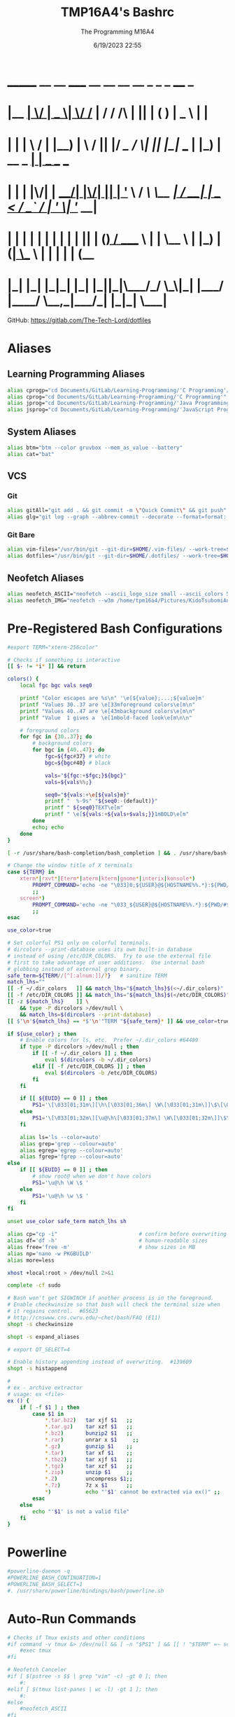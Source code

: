 #+TITLE: TMP16A4's Bashrc
#+DATE: 6/19/2023 22:55
#+AUTHOR: The Programming M16A4
#+PROPERTY: header-args:bash :tangle yes :tangle .bashrc

*  _______ __  __ _____  __  __ __   __        _  _   _       ____            _
* |__   __|  \/  |  __ \|  \/  /_ | / /    /\ | || | ( )     |  _ \          | |
*    | |  | \  / | |__) | \  / || |/ /_   /  \| || |_|/ ___  | |_) | __ _ ___| |__  _ __ ___
*    | |  | |\/| |  ___/| |\/| || | '_ \ / /\ \__   _| / __| |  _ < / _` / __| '_ \| '__/ __|
*    | |  | |  | | |    | |  | || | (_) / ____ \ | |   \__ \ | |_) | (_| \__ \ | | | | | (__
*    |_|  |_|  |_|_|    |_|  |_||_|\___/_/    \_\|_|   |___/ |____/ \__,_|___/_| |_|_|  \___|

GitHub: https://gitlab.com/The-Tech-Lord/dotfiles

* Aliases
** Learning Programming Aliases
#+BEGIN_SRC bash
alias cprogp="cd Documents/GitLab/Learning-Programming/'C Programming'/Practice"
alias cprog="cd Documents/GitLab/Learning-Programming/'C Programming'"
alias jprog="cd Documents/GitLab/Learning-Programming/'Java Programming'"
alias jsprog="cd Documents/GitLab/Learning-Programming/'JavaScript Programming'"
#+END_SRC

** System Aliases
#+BEGIN_SRC bash
alias btm="btm --color gruvbox --mem_as_value --battery"
alias cat="bat"
#+END_SRC

** VCS
*** Git
#+BEGIN_SRC bash
alias gitAll="git add . && git commit -m \"Quick Commit\" && git push"
alias glg="git log --graph --abbrev-commit --decorate --format=format:'%C(bold blue)%h%C(reset) - %C(bold green)(%ar)%C(reset) %C(white)%s%C(reset) %C(dim white)- %an%C(reset)%C(bold yellow)%d%C(reset)' --all"
#+END_SRC

*** Git Bare
#+BEGIN_SRC bash
alias vim-files="/usr/bin/git --git-dir=$HOME/.vim-files/ --work-tree=$HOME"
alias dotfiles="/usr/bin/git --git-dir=$HOME/.dotfiles/ --work-tree=$HOME"
#+END_SRC

** Neofetch Aliases
#+BEGIN_SRC bash
alias neofetch_ASCII="neofetch --ascii_logo_size small --ascii_colors 5 --ascii --source /home/tpm16a4/tsubomi_kido_happy.txt"
alias neofetch_IMG="neofetch --w3m /home/tpm16a4/Pictures/KidoTsubomiAnnoyedMekakushiDonalds.png"
#+END_SRC

* Pre-Registered Bash Configurations
#+BEGIN_SRC bash
#export TERM="xterm-256color"

# Checks if something is interactive
[[ $- != *i* ]] && return

colors() {
	local fgc bgc vals seq0

	printf "Color escapes are %s\n" '\e[${value};...;${value}m'
	printf "Values 30..37 are \e[33mforeground colors\e[m\n"
	printf "Values 40..47 are \e[43mbackground colors\e[m\n"
	printf "Value  1 gives a  \e[1mbold-faced look\e[m\n\n"

	# foreground colors
	for fgc in {30..37}; do
		# background colors
		for bgc in {40..47}; do
			fgc=${fgc#37} # white
			bgc=${bgc#40} # black

			vals="${fgc:+$fgc;}${bgc}"
			vals=${vals%%;}

			seq0="${vals:+\e[${vals}m}"
			printf "  %-9s" "${seq0:-(default)}"
			printf " ${seq0}TEXT\e[m"
			printf " \e[${vals:+${vals+$vals;}}1mBOLD\e[m"
		done
		echo; echo
	done
}

[ -r /usr/share/bash-completion/bash_completion ] && . /usr/share/bash-completion/bash_completion

# Change the window title of X terminals
case ${TERM} in
	xterm*|rxvt*|Eterm*|aterm|kterm|gnome*|interix|konsole*)
		PROMPT_COMMAND='echo -ne "\033]0;${USER}@${HOSTNAME%%.*}:${PWD/#$HOME/\~}\007"'
		;;
	screen*)
		PROMPT_COMMAND='echo -ne "\033_${USER}@${HOSTNAME%%.*}:${PWD/#$HOME/\~}\033\\"'
		;;
esac

use_color=true

# Set colorful PS1 only on colorful terminals.
# dircolors --print-database uses its own built-in database
# instead of using /etc/DIR_COLORS.  Try to use the external file
# first to take advantage of user additions.  Use internal bash
# globbing instead of external grep binary.
safe_term=${TERM//[^[:alnum:]]/?}   # sanitize TERM
match_lhs=""
[[ -f ~/.dir_colors   ]] && match_lhs="${match_lhs}$(<~/.dir_colors)"
[[ -f /etc/DIR_COLORS ]] && match_lhs="${match_lhs}$(</etc/DIR_COLORS)"
[[ -z ${match_lhs}    ]] \
	&& type -P dircolors >/dev/null \
	&& match_lhs=$(dircolors --print-database)
[[ $'\n'${match_lhs} == *$'\n'"TERM "${safe_term}* ]] && use_color=true

if ${use_color} ; then
	# Enable colors for ls, etc.  Prefer ~/.dir_colors #64489
	if type -P dircolors >/dev/null ; then
		if [[ -f ~/.dir_colors ]] ; then
			eval $(dircolors -b ~/.dir_colors)
		elif [[ -f /etc/DIR_COLORS ]] ; then
			eval $(dircolors -b /etc/DIR_COLORS)
		fi
	fi

	if [[ ${EUID} == 0 ]] ; then
		PS1='\[\033[01;31m\][\h\[\033[01;36m\] \W\[\033[01;31m\]]\$\[\033[00m\] '
	else
		PS1='\[\033[01;32m\][\u@\h\[\033[01;37m\] \W\[\033[01;32m\]]\$\[\033[00m\] '
	fi

	alias ls='ls --color=auto'
	alias grep='grep --colour=auto'
	alias egrep='egrep --colour=auto'
	alias fgrep='fgrep --colour=auto'
else
	if [[ ${EUID} == 0 ]] ; then
		# show root@ when we don't have colors
		PS1='\u@\h \W \$ '
	else
		PS1='\u@\h \w \$ '
	fi
fi

unset use_color safe_term match_lhs sh

alias cp="cp -i"                          # confirm before overwriting something
alias df='df -h'                          # human-readable sizes
alias free='free -m'                      # show sizes in MB
alias np='nano -w PKGBUILD'
alias more=less

xhost +local:root > /dev/null 2>&1

complete -cf sudo

# Bash won't get SIGWINCH if another process is in the foreground.
# Enable checkwinsize so that bash will check the terminal size when
# it regains control.  #65623
# http://cnswww.cns.cwru.edu/~chet/bash/FAQ (E11)
shopt -s checkwinsize

shopt -s expand_aliases

# export QT_SELECT=4

# Enable history appending instead of overwriting.  #139609
shopt -s histappend

#
# ex - archive extractor
# usage: ex <file>
ex () {
	if [ -f $1 ] ; then
		case $1 in
			*.tar.bz2)   tar xjf $1   ;;
			*.tar.gz)    tar xzf $1   ;;
			*.bz2)       bunzip2 $1   ;;
			*.rar)       unrar x $1     ;;
			*.gz)        gunzip $1    ;;
			*.tar)       tar xf $1    ;;
			*.tbz2)      tar xjf $1   ;;
			*.tgz)       tar xzf $1   ;;
			*.zip)       unzip $1     ;;
			*.Z)         uncompress $1;;
			*.7z)        7z x $1      ;;
			*)           echo "'$1' cannot be extracted via ex()" ;;
		esac
	else
		echo "'$1' is not a valid file"
	fi
}
#+END_SRC

* Powerline
#+BEGIN_SRC bash
#powerline-daemon -q
#POWERLINE_BASH_CONTINUATION=1
#POWERLINE_BASH_SELECT=1
#. /usr/share/powerline/bindings/bash/powerline.sh
#+END_SRC

* Auto-Run Commands
#+BEGIN_SRC bash
# Checks if Tmux exists and other conditions
#if command -v tmux &> /dev/null && [ -n "$PS1" ] && [[ ! "$TERM" =~ screen ]] && [[ ! "$TERM" =~ tmux ]] && [ -z "$TMUX" ]; then
	#exec tmux
#fi

# Neofetch Canceler
#if [ $(pstree -s $$ | grep "vim" -c) -gt 0 ]; then
	#:
#elif [ $(tmux list-panes | wc -l) -gt 1 ]; then
	#:
#else
	#neofetch_ASCII
#fi
#+END_SRC

* Prompt String
#+BEGIN_SRC bash
# A two-line colored Bash prompt (PS1) with Git branch and a line decoration
# which adjusts automatically to the width of the terminal.
# Recognizes and shows Git, SVN and Fossil branch/revision.
# Screenshot: http://img194.imageshack.us/img194/2154/twolineprompt.png
# Michal Kottman, 2012
# https://gist.github.com/mkottman/1936195

PROMPT_DIRTRIM=2

RESET="\[\033[0m\]"
RED="\[\033[0;31m\]"
GREEN="\[\033[01;32m\]"
BLUE="\[\033[01;34m\]"
YELLOW="\[\033[0;33m\]"

PS_LINE=`printf -- '- %.0s' {1..200}`
function parse_git_branch {
	PS_BRANCH=''
	PS_FILL=${PS_LINE:0:$COLUMNS}
	if [ -d .svn ]; then
		PS_BRANCH="(svn r$(svn info|awk '/Revision/{print $2}'))"
		return
	elif [ -f _FOSSIL_ -o -f .fslckout ]; then
		PS_BRANCH="(fossil $(fossil status|awk '/tags/{print $2}')) "
		return
	fi
	ref=$(git symbolic-ref HEAD 2> /dev/null) || return
	PS_BRANCH="(git ${ref#refs/heads/}) "
}

PROMPT_COMMAND=parse_git_branch
PS_INFO="$GREEN\u@\h$RESET:$BLUE\w"
PS_GIT="$YELLOW\$PS_BRANCH"
PS_TIME="\[\033[\$((COLUMNS-10))G\] $RED[\t]"
export PS1="\${PS_FILL}\[\033[0G\]${PS_INFO} ${PS_GIT}${PS_TIME}\n${RESET}\$ "
#+END_SRC

* Paths
#+BEGIN_SRC bash
export PYTHONPATH=.:/home/tsudo/lib/stdlib-python
#+END_SRC
